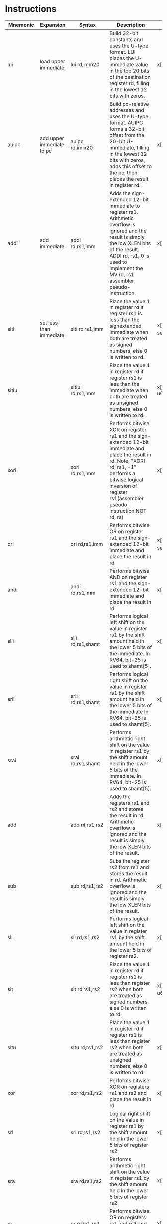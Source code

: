 * Instructions
| Mnemonic   | Expansion  | Syntax                    | Description                              | Implementation                                                         |
| <10>       | <10>       | <25>                      | <40>                                     | <70>                                                                   |
|------------+------------+---------------------------+------------------------------------------+------------------------------------------------------------------------|
| lui        | load upper immediate. | lui        rd,imm20       | Build 32-bit constants and uses the U-type format. LUI places the U-immediate value in the top 20 bits of the destination register rd, filling in the lowest 12 bits with zeros. | x[rd] = sext(imm20) << 12                                              |
| auipc      | add upper immediate to pc | auipc      rd,imm20       | Build pc-relative addresses and uses the U-type format. AUIPC forms a 32-bit offset from the 20-bit U-immediate, filling in the lowest 12 bits with zeros, adds this offset to the pc, then places the result in register rd. | x[rd] = *pc + sext(imm20) << 12                                        |
| addi       | add immediate | addi       rd,rs1,imm     | Adds the sign-extended 12-bit immediate to register rs1. Arithmetic overflow is ignored and the result is simply the low XLEN bits of the result. ADDI rd, rs1, 0 is used to implement the MV rd, rs1 assembler pseudo-instruction. | x[rd] = x[rs1] + sext(imm)                                             |
| slti       | set less than immediate | slti       rd,rs1,imm     | Place the value 1 in register rd if register rs1 is less than the signextended immediate when both are treated as signed numbers, else 0 is written to rd. | x[rd] = signed_lt(x[rs1], sext(imm)) as u64                            |
| sltiu      |            | sltiu      rd,rs1,imm     | Place the value 1 in register rd if register rs1 is less than the immediate when both are treated as unsigned numbers, else 0 is written to rd. | x[rd] = (x[rs1] < sext(imm)) as u64                                    |
| xori       |            | xori       rd,rs1,imm     | Performs bitwise XOR on register rs1 and the sign-extended 12-bit immediate and place the result in rd. Note, "XORI rd, rs1, -1" performs a bitwise logical inversion of register rs1(assembler pseudo-instruction NOT rd, rs) | x[rd] = x[rs1] ^ sext(imm)                                             |
| ori        |            | ori        rd,rs1,imm     | Performs bitwise OR on register rs1 and the sign-extended 12-bit immediate and place the result in rd | x[rd] = x[rs1] BITWISE_OR sext(imm)                                    |
| andi       |            | andi       rd,rs1,imm     | Performs bitwise AND on register rs1 and the sign-extended 12-bit immediate and place the result in rd | x[rd] = x[rs1] & sext(imm)                                             |
| slli       |            | slli       rd,rs1,shamt   | Performs logical left shift on the value in register rs1 by the shift amount held in the lower 5 bits of the immediate. In RV64, bit-25 is used to shamt[5]. | x[rd] = x[rs1] << shamt                                                |
| srli       |            | srli       rd,rs1,shamt   | Performs logical right shift on the value in register rs1 by the shift amount held in the lower 5 bits of the immediate In RV64, bit-25 is used to shamt[5]. | x[rd] = x[rs1] >> shamt                                                |
| srai       |            | srai       rd,rs1,shamt   | Performs arithmetic right shift on the value in register rs1 by the shift amount held in the lower 5 bits of the immediate. In RV64, bit-25 is used to shamt[5]. | x[rd] = arith_r_shift(x[rs1], shamt)                                   |
| add        |            | add        rd,rs1,rs2     | Adds the registers rs1 and rs2 and stores the result in rd. Arithmetic overflow is ignored and the result is simply the low XLEN bits of the result. | x[rd] = x[rs1] + x[rs2]                                                |
| sub        |            | sub        rd,rs1,rs2     | Subs the register rs2 from rs1 and stores the result in rd. Arithmetic overflow is ignored and the result is simply the low XLEN bits of the result. | x[rd] = x[rs1] - x[rs2]                                                |
| sll        |            | sll        rd,rs1,rs2     | Performs logical left shift on the value in register rs1 by the shift amount held in the lower 5 bits of register rs2. | x[rd] = x[rs1] << x[rs2]                                               |
| slt        |            | slt        rd,rs1,rs2     | Place the value 1 in register rd if register rs1 is less than register rs2 when both are treated as signed numbers, else 0 is written to rd. | x[rd] = signed_lt(x[rs1], x[rs2]) as u64                               |
| sltu       |            | sltu       rd,rs1,rs2     | Place the value 1 in register rd if register rs1 is less than register rs2 when both are treated as unsigned numbers, else 0 is written to rd. | x[rd] = (x[rs1] < x[rs2]) as u64                                       |
| xor        |            | xor        rd,rs1,rs2     | Performs bitwise XOR on registers rs1 and rs2 and place the result in rd | x[rd] = x[rs1] ^ x[rs2]                                                |
| srl        |            | srl        rd,rs1,rs2     | Logical right shift on the value in register rs1 by the shift amount held in the lower 5 bits of register rs2 | x[rd] = x[rs1] >> x[rs2]                                               |
| sra        |            | sra        rd,rs1,rs2     | Performs arithmetic right shift on the value in register rs1 by the shift amount held in the lower 5 bits of register rs2 | x[rd] = arith_r_shift(x[rs1], x[rs2])                                  |
| or         |            | or         rd,rs1,rs2     | Performs bitwise OR on registers rs1 and rs2 and place the result in rd | x[rd] = x[rs1] BITWISE_OR x[rs2]                                       |
| and        |            | and        rd,rs1,rs2     | Performs bitwise AND on registers rs1 and rs2 and place the result in rd | x[rd] = x[rs1] & x[rs2]                                                |
| fence      |            | fence      pred, succ     | Used to order device I/O and memory accesses as viewed by other RISC-V harts and external devices or coprocessors. Any combination of device input (I), device output (O), memory reads (R), and memory writes (W) may be ordered with respect to any combination of the same. Informally, no other RISC-V hart or external device can observe any operation in the successor set following a FENCE before any operation in the predecessor set preceding the FENCE. | /* Fence(pred, succ) */                                                |
| fence.i    |            | fence.i                   | Provides explicit synchronization between writes to instruction memory and instruction fetches on the same hart. | /* Fence(Store, Fetch) */                                              |
| csrrw      | atomic read/write CSR. | csrrw      rd,offset,rs1  | Atomically swaps values in the CSRs and integer registers. CSRRW reads the old value of the CSR, zero-extends the value to XLEN bits, then writes it to integer register rd. The initial value in rs1 is written to the CSR. If rd=x0, then the instruction shall not read the CSR and shall not cause any of the side effects that might occur on a CSR read. | /* t = CSRs[csr]; CSRs[csr] = x[rs1]; x[rd] = t */                     |
| csrrs      | atomic read and set bits in CSR. | csrrs      rd,offset,rs1  | Reads the value of the CSR, zero-extends the value to XLEN bits, and writes it to integer register rd. The initial value in integer register rs1 is treated as a bit mask that specifies bit positions to be set in the CSR. Any bit that is high in rs1 will cause the corresponding bit to be set in the CSR, if that CSR bit is writable. Other bits in the CSR are unaffected (though CSRs might have side effects when written). | /* t = CSRs[csr]; CSRs[csr] = t BITWISE_OR x[rs1]; x[rd] = t */        |
| csrrc      | atomic read and clear bits in CSR. | csrrc      rd,offset,rs1  | Reads the value of the CSR, zero-extends the value to XLEN bits, and writes it to integer register rd.  The initial value in integer register rs1 is treated as a bit mask that specifies bit positions to be cleared in the CSR. Any bit that is high in rs1 will cause the corresponding bit to be cleared in the CSR, if that CSR bit is writable. Other bits in the CSR are unaffected. | /* t = CSRs[csr]; CSRs[csr] = t &~x[rs1]; x[rd] = t */                 |
| csrrwi     |            | csrrwi     rd,offset,uimm | Update the CSR using an XLEN-bit value obtained by zero-extending a 5-bit unsigned immediate (uimm[4:0]) field encoded in the rs1 field. | /* x[rd] = CSRs[csr]; CSRs[csr] = zimm */                              |
| csrrsi     |            | csrrsi     rd,offset,uimm | Set CSR bit using an XLEN-bit value obtained by zero-extending a 5-bit unsigned immediate (uimm[4:0]) field encoded in the rs1 field. | /* t = CSRs[csr]; CSRs[csr] = t BITWISE_OR zimm; x[rd] = t */          |
| csrrci     |            | csrrci     rd,offset,uimm | Clear CSR bit using an XLEN-bit value obtained by zero-extending a 5-bit unsigned immediate (uimm[4:0]) field encoded in the rs1 field. | /* t = CSRs[csr]; CSRs[csr] = t &~zimm; x[rd] = t */                   |
| ecall      |            | ecall                     | Make a request to the supporting execution environment. When executed in U-mode, S-mode, or M-mode, it generates an environment-call-from-U-mode exception, environment-call-from-S-mode exception, or environment-call-from-M-mode exception, respectively, and performs no other operation. | /* RaiseException(EnvironmentCall) */                                  |
| ebreak     |            | ebreak                    | Used by debuggers to cause control to be transferred back to a debugging environment. It generates a breakpoint exception and performs no other operation. | /* RaiseException(Breakpoint) */                                       |
| uret       |            | uret                      | Return from traps in U-mode, and URET copies UPIE into UIE, then sets UPIE. | /* ExceptionReturn(User) */                                            |
| sret       |            | sret                      | Return from traps in S-mode, and SRET copies SPIE into SIE, then sets SPIE. | /* ExceptionReturn(User) */                                            |
| mret       |            | mret                      | Return from traps in M-mode, and MRET copies MPIE into MIE, then sets MPIE. | /* ExceptionReturn(Machine) */                                         |
| wfi        | wait for interrupt. | wfi                       | Provides a hint to the implementation that the current hart can be stalled until an interrupt might need servicing. Execution of the WFI instruction can also be used to inform the hardware platform that suitable interrupts should preferentially be routed to this hart. WFI is available in all privileged modes, and optionally available to U-mode. This instruction may raise an illegal instruction exception when TW=1 in mstatus. | /* while (noInterruptsPending) idle */                                 |
| sfence.vma |            | sfence.vma rs1,rs2        | Guarantees that any previous stores already visible to the current RISC-V hart are ordered before all subsequent implicit references from that hart to the memory-management data structures. The SFENCE.VMA is used to flush any local hardware caches related to address translation. It is specified as a fence rather than a TLB flush to provide cleaner semantics with respect to which instructions are affected by the flush operation and to support a wider variety of dynamic caching structures and memory-management schemes. SFENCE.VMA is also used by higher privilege levels to synchronize page table writes and the address translation hardware. | /* Fence(Store, AddressTranslation) */                                 |
| lb         |            | lb         rd,offset(rs1) | Loads a 8-bit value from memory and sign-extends this to XLEN bits before storing it in register rd. | x[rd] = mem_read_sext(x[rs1] + sext(offset), 8)                        |
| lh         |            | lh         rd,offset(rs1) | Loads a 16-bit value from memory and sign-extends this to XLEN bits before storing it in register rd. | x[rd] = mem_read_sext(x[rs1] + sext(offset), 16)                       |
| lw         |            | lw         rd,offset(rs1) | Loads a 32-bit value from memory and sign-extends this to XLEN bits before storing it in register rd. | x[rd] = mem_read_sext(x[rs1] + sext(offset), 32)                       |
| lbu        |            | lbu        rd,offset(rs1) | Loads a 8-bit value from memory and zero-extends this to XLEN bits before storing it in register rd. | x[rd] = mem_read(x[rs1] + sext(offset), 8)                             |
| lhu        |            | lhu        rd,offset(rs1) | Loads a 16-bit value from memory and zero-extends this to XLEN bits before storing it in register rd. | x[rd] = mem_read(x[rs1] + sext(offset), 16)                            |
| sb         |            | sb         rs2,offset(rs1) | Store 8-bit, values from the low bits of register rs2 to memory. | mem_write(x[rs1] + sext(offset),  8, x[rs2])                           |
| sh         |            | sh         rs2,offset(rs1) | Store 16-bit, values from the low bits of register rs2 to memory. | mem_write(x[rs1] + sext(offset), 16, x[rs2])                           |
| sw         |            | sw         rs2,offset(rs1) | Store 32-bit, values from the low bits of register rs2 to memory. | mem_write(x[rs1] + sext(offset), 32, x[rs2])                           |
| jal        |            | jal        rd,offset      | Jump to address and place return address in rd. | x[rd] = *pc+4; *pc += sext(offset)                                     |
| jalr       |            | jalr       rd,rs1,offset  | Jump to address and place return address in rd. | let t = *pc+4; *pc = (x[rs1]+sext(offset)) & !1; x[rd]=t               |
| beq        |            | beq        rs1,rs2,offset | Take the branch if registers rs1 and rs2 are equal. | if x[rs1] == x[rs2] { *pc += sext(offset) }                            |
| bne        |            | bne        rs1,rs2,offset | Take the branch if registers rs1 and rs2 are not equal. | if x[rs1] != x[rs2] { *pc += sext(offset) }                            |
| blt        |            | blt        rs1,rs2,offset | Take the branch if registers rs1 is less than rs2, using signed comparison. | if signed_lt(x[rs1], x[rs2]) { *pc += sext(offset) }                   |
| bge        |            | bge        rs1,rs2,offset | Take the branch if registers rs1 is greater than rs2, using signed comparison. | if !signed_lt(x[rs1], x[rs2]) { *pc += sext(offset) }                  |
| bltu       |            | bltu       rs1,rs2,offset | Take the branch if registers rs1 is less than rs2, using unsigned comparison. | if x[rs1] > x[rs2] { *pc += sext(offset) }                             |
| bgeu       |            | bgeu       rs1,rs2,offset | Take the branch if registers rs1 is greater than rs2, using unsigned comparison. | if x[rs1] >= x[rs2] { *pc += sext(offset) }                            |
| addiw      |            | addiw      rd,rs1,imm     | Adds the sign-extended 12-bit immediate to register rs1 and produces the proper sign-extension of a 32-bit result in rd. Overflows are ignored and the result is the low 32 bits of the result sign-extended to 64 bits. Note, ADDIW rd, rs1, 0 writes the sign-extension of the lower 32 bits of register rs1 into register rd (assembler pseudoinstruction SEXT.W). | x[rd] = sext_n(x[rs1] + sext(imm), 32)                                 |
| slliw      |            | slliw      rd,rs1,shamt   | Performs logical left shift on the 32-bit of value in register rs1 by the shift amount held in the lower 5 bits of the immediate. Encodings with $imm[5] \neq 0$ are reserved. | x[rd] = sext_n(x[rs1] << shamt, 32)                                    |
| srliw      |            | srliw      rd,rs1,shamt   | Performs logical right shift on the 32-bit of value in register rs1 by the shift amount held in the lower 5 bits of the immediate. Encodings with $imm[5] \neq 0$ are reserved. | x[rd] = sext_n(x[rs1] & 0xFFFF >> shamt, 32)                           |
| sraiw      |            | sraiw      rd,rs1,shamt   | Performs arithmetic right shift on the 32-bit of value in register rs1 by the shift amount held in the lower 5 bits of the immediate. Encodings with $imm[5] \neq 0$ are reserved. | x[rd] = sext_n(arith_r_shift(x[rs1] & 0xFFFF, shamt), 32)              |
| addw       |            | addw       rd,rs1,rs2     | Adds the 32-bit of registers rs1 and 32-bit of register rs2 and stores the result in rd. Arithmetic overflow is ignored and the low 32-bits of the result is sign-extended to 64-bits and written to the destination register. | x[rd] = sext_n(x[rs1] + x[rs2], 32)                                    |
| subw       |            | subw       rd,rs1,rs2     | Subtract the 32-bit of registers rs1 and 32-bit of register rs2 and stores the result in rd. Arithmetic overflow is ignored and the low 32-bits of the result is sign-extended to 64-bits and written to the destination register. | x[rd] = sext_n(x[rs1] - x[rs2], 32)                                    |
| sllw       |            | sllw       rd,rs1,rs2     | Performs logical left shift on the low 32-bits value in register rs1 by the shift amount held in the lower 5 bits of register rs2 and produce 32-bit results and written to the destination register rd. | x[rd] = sext_n(x[rs1] << x[rs2] & 0x1F, 32)                            |
| srlw       |            | srlw       rd,rs1,rs2     | Performs logical right shift on the low 32-bits value in register rs1 by the shift amount held in the lower 5 bits of register rs2 and produce 32-bit results and written to the destination register rd. | x[rd] = sext_n(x[rs1] & 0xFFFF >> x[rs2] & 0x1F, 32)                   |
| sraw       |            | sraw       rd,rs1,rs2     | Performs arithmetic right shift on the low 32-bits value in register rs1 by the shift amount held in the lower 5 bits of register rs2 and produce 32-bit results and written to the destination register rd. | x[rd] = sext_n(arith_r_shift(x[rs1] & 0xFFFF, x[rs2] & 0x1F), 32)      |
| lwu        |            | lwu        rd,offset(rs1) | Loads a 32-bit value from memory and zero-extends this to 64 bits before storing it in register rd. | x[rd] = mem_read(x[rs1] + sext(offset), 32)                            |
| ld         |            | ld         rd,offset(rs1) | Loads a 64-bit value from memory into register rd for RV64I. | x[rd] = mem_read(x[rs1] + sext(offset), 64)                            |
| sd         |            | sd         rs2,offset(rs1) | Store 64-bit, values from register rs2 to memory. | mem_write(x[rs1] + sext(offset), 64, x[rs2])                           |
|------------+------------+---------------------------+------------------------------------------+------------------------------------------------------------------------|

* Registers
| Register | ABI Name | Description                       | Saver  |
|----------+----------+-----------------------------------+--------|
| x0       | zero     | Hard-wired zero                   |        |
| x1       | ra       | Return address                    | Caller |
| x2       | sp       | Stack pointer                     | Callee |
| x3       | gp       | Global pointer                    |        |
| x4       | tp       | Thread pointer                    |        |
| x5       | t0       | Temporary/alternate link register | Caller |
| x6       | t1       | Temporaries                       | Caller |
| x7       | t2       | Temporaries                       | Caller |
| x8       | s0/fp    | Saved register/frame pointer      | Callee |
| x9       | s1       | Saved register                    | Callee |
| x10      | a0       | Function arguments/return values  | Caller |
| x11      | a1       | Function arguments/return values  | Caller |
| x12      | a2       | Function arguments                | Caller |
| x13      | a3       | Function arguments                | Caller |
| x14      | a4       | Function arguments                | Caller |
| x15      | a5       | Function arguments                | Caller |
| x16      | a6       | Function arguments                | Caller |
| x17      | a7       | Function arguments                | Caller |
| x18      | s2       | Saved registers                   | Callee |
| x19      | s3       | Saved registers                   | Callee |
| x20      | s4       | Saved registers                   | Callee |
| x21      | s5       | Saved registers                   | Callee |
| x22      | s6       | Saved registers                   | Callee |
| x23      | s7       | Saved registers                   | Callee |
| x24      | s8       | Saved registers                   | Callee |
| x25      | s9       | Saved registers                   | Callee |
| x26      | s10      | Saved registers                   | Callee |
| x27      | s11      | Saved registers                   | Callee |
| x28      | t3       | Temporaries                       | Caller |
| x29      | t4       | Temporaries                       | Caller |
| x30      | t5       | Temporaries                       | Caller |
| x31      | t6       | Temporaries                       | Caller |
